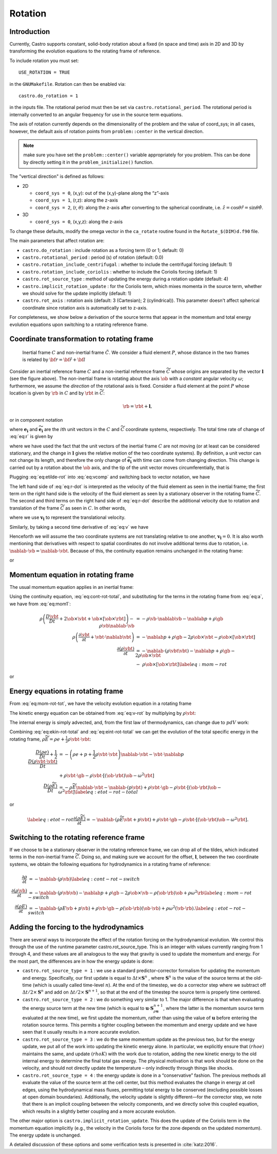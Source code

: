 .. _ch:rotation:

********
Rotation
********

Introduction
============

Currently, Castro supports constant, solid-body rotation about a fixed
(in space and time) axis in 2D and 3D by transforming the evolution
equations to the rotating frame of reference.

To include rotation you must set::

    USE_ROTATION = TRUE

in the ``GNUMakefile``. Rotation can then be enabled via::

    castro.do_rotation = 1

in the inputs file. The rotational period must then be set via
``castro.rotational_period``. The rotational period is internally
converted to an angular frequency for use in the source term
equations.

The axis of rotation currently depends on the dimensionality of the
problem and the value of coord_sys; in all cases, however, the
default axis of rotation points from ``problem::center`` in the vertical direction.

.. note:: make sure you have set the ``problem::center()`` variable
   appropriately for you problem.  This can be done by directly
   setting it in the ``problem_initialize()`` function.

The "vertical direction" is defined as follows:

* 2D

  * ``coord_sys = 0``, (x,y): out of the (x,y)-plane along the “z”-axis

  * ``coord_sys = 1``, (r,z): along the z-axis

  * ``coord_sys = 2``, (r, :math:`\theta`): along the z-axis after converting
    to the spherical coordinate, i.e.
    :math:`\hat{z} = \cos{\theta} \hat{r} = \sin{\theta} \hat{\theta}`.

* 3D

  * ``coord_sys = 0``, (x,y,z): along the z-axis

To change these defaults, modify the omega vector in the
``ca_rotate`` routine found in the ``Rotate_$(DIM)d.f90`` file.

The main parameters that affect rotation are:

-  ``castro.do_rotation`` : include rotation as a forcing
   term (0 or 1; default: 0)

-  ``castro.rotational_period`` : period (s) of rotation
   (default: 0.0)

-  ``castro.rotation_include_centrifugal`` : whether to
   include the centrifugal forcing (default: 1)

-  ``castro.rotation_include_coriolis`` : whether to
   include the Coriolis forcing (default: 1)

-  ``castro.rot_source_type`` : method of updating the
   energy during a rotation update (default: 4)

-  ``castro.implicit_rotation_update`` : for the Coriolis
   term, which mixes momenta in the source term, whether we should
   solve for the update implicitly (default: 1)

-  ``castro.rot_axis`` : rotation axis (default: 3
   (Cartesian); 2 (cylindrical)). This parameter doesn't affect
   spherical coordinate since rotation axis is automatically set
   to z-axis.

For completeness, we show below a derivation of the source terms that
appear in the momentum and total energy evolution equations upon
switching to a rotating reference frame.

Coordinate transformation to rotating frame
===========================================

.. figure:: tframes.png
   :alt: inertial vs. corotating frame

   Inertial frame :math:`C` and
   non-inertial frame :math:`\tilde{C}`. We consider a fluid element
   :math:`P`, whose distance in the two frames is related by
   :math:`{\bf r} = \tilde{\bf{r}} + {\bf l}`

Consider an inertial reference frame :math:`C` and a non-inertial
reference frame :math:`\widetilde{C}` whose origins are separated by
the vector :math:`\boldsymbol{l}` (see the figure above). The
non-inertial frame is rotating about the axis :math:`\ob` with a
*constant* angular velocity :math:`\omega`; furthermore, we assume the
*direction* of the rotational axis is fixed. Consider a fluid element
at the point :math:`P` whose location is given by :math:`\rb` in
:math:`C` and by :math:`\rbt` in :math:`\widetilde{C}`:

.. math:: \rb = \rbt + \boldsymbol{l},

or in component notation

.. math::
   r_i\boldsymbol{e_i} = \widetilde{r_i}\widetilde{\boldsymbol{e_i}} + l_i\boldsymbol{e_i},
   :label: eq:r

where :math:`\boldsymbol{e_i}` and :math:`\widetilde{\boldsymbol{e_i}}` are the :math:`i`\ th unit
vectors in the :math:`C` and :math:`\widetilde{C}` coordinate systems,
respectively. The total time rate of change of :eq:`eq:r` is given by

.. math::
   \frac{Dr_i}{Dt}\boldsymbol{e_i} = \frac{D\widetilde{r_i}}{Dt}\widetilde{\boldsymbol{e_i}} + \widetilde{r_i}\frac{D\widetilde{\boldsymbol{e_i}}}{Dt} + \frac{Dl_i}{Dt}\boldsymbol{e_i},
   :label: eq:vcomp


where we have used the fact that the unit vectors of the inertial
frame :math:`C` are not moving (or at least can be considered stationary,
and the change in :math:`\boldsymbol{l}` gives the relative motion of the two
coordinate systems). By definition, a unit vector can not change its
length, and therefore the only change of :math:`\widetilde{\boldsymbol{e_i}}` with
time can come from changing direction. This change is carried out by
a rotation about the :math:`\ob` axis, and the tip of the unit
vector moves circumferentially, that is

.. math::
   \frac{D\widetilde{\boldsymbol{e_i}}}{Dt} = \ob\times\widetilde{\boldsymbol{e_i}}.
   :label: eq:etilde-rot


Plugging :eq:`eq:etilde-rot` into :eq:`eq:vcomp` and switching back to
vector notation, we have

.. math::
   \frac{D\rb}{Dt} = \frac{D\rbt}{Dt} + \ob\times\rbt + \frac{D\boldsymbol{l}}{Dt}.
   :label: eq:r-dot


The left hand side of :eq:`eq:r-dot` is interpreted as the velocity
of the fluid element as seen in the inertial frame; the first term on the
right hand side is the velocity of the fluid element as seen by a
stationary observer in the rotating frame :math:`\widetilde{C}`. The second
and third terms on the right hand side of :eq:`eq:r-dot` describe the
additional velocity due to rotation and translation of the frame
:math:`\widetilde{C}` as seen in :math:`C`. In other words,

.. math::
   \vb = \vbt + \ob\times\rbt + \boldsymbol{v_l},
   :label: eq:v


where we use :math:`\boldsymbol{v_l}` to represent the translational velocity.

Similarly, by taking a second time derivative of :eq:`eq:v` we have

.. math::
   \frac{D\vb}{Dt} = \frac{D\vbt}{Dt} + 2\ob\times\vbt + \ob\times\left[\ob\times\rbt\right] + \frac{D\boldsymbol{v_l}}{Dt}.
   :label: eq:a


Henceforth we will assume the two coordinate systems are not
translating relative to one another, :math:`\boldsymbol{v_l} = 0`. It is
also worth mentioning that derivatives with respect to spatial
coordinates do not involve additional terms due to rotation,
i.e. :math:`\nablab\cdot\vb = \nablab\cdot\vbt`.
Because of this, the continuity equation remains unchanged in the
rotating frame:

.. math::
   \frac{\partial \rho}{\partial t} = -\nablab\cdot\left(\rho\vbt\right),
   :label: eq:cont-rot


or

.. math::
   \frac{D\rho}{Dt} = -\rho\nablab\cdot\vbt.
   :label: eq:cont-rot-total


Momentum equation in rotating frame
===================================

The usual momentum equation applies in an inertial frame:

.. math::
   \frac{D\left(\rho\vb\right)}{Dt} = -\rho\vb\cdot\nablab\vb - \nablab p + \rho\gb.
   :label: eq:mom1


Using the continuity equation, :eq:`eq:cont-rot-total`, and substituting for
the terms in the rotating frame from :eq:`eq:a`, we have from :eq:`eq:mom1`:

.. math::

   \begin{align}
       \rho\left(\frac{D\vbt}{Dt} + 2\ob\times\vbt + \ob\times\left[\ob\times\rbt\right]\right) - \rho\vb\nablab\cdot\vb &= -\rho\vb\cdot\nablab\vb - \nablab p + \rho\gb \nonumber \\
       \rho\left(\frac{\partial\vbt}{\partial t} + \vbt\cdot\nablab\vbt\right) &= -\nablab p + \rho\gb - 2\rho\ob\times\vbt - \rho\ob\times\left[\ob\times\rbt\right] \nonumber \\
     \frac{\partial\left(\rho\vbt\right)}{\partial t} &= -\nablab\cdot\left(\rho\vbt\vbt\right) - \nablab p + \rho\gb - 2\rho\ob\times\vbt \nonumber \\
     &-\ \rho\ob\times\left[\ob\times\rbt\right]\label{eq:mom-rot}
     \end{align}

or

.. math::
   \frac{D\left(\rho\vbt\right)}{Dt} = -\rho\vbt\cdot\nablab\vbt - \nablab p + \rho\gb - 2\rho\ob\times\vbt - \rho\ob\times\left[\ob\times\rbt\right].
   :label: eq:mom-rot-tot


Energy equations in rotating frame
==================================

From :eq:`eq:mom-rot-tot`, we have the velocity evolution equation in
a rotating frame

.. math::
   \frac{D\vbt}{Dt} = -\frac{1}{\rho}\nablab p + \gb - 2\ob\times\vbt - \ob\times\left[\ob\times\rbt\right].
   :label: eq:v-rot


The kinetic energy equation can be obtained from :eq:`eq:v-rot` by
multiplying by :math:`\rho\vbt`:

.. math::
   \begin{align}
       \rho\vbt\cdot\frac{D\vbt}{Dt} &= -\vbt\cdot\nablab p + \rho\vbt\cdot\gb - 2\rho\vbt\cdot\left[\ob\times\vbt\right] - \rho\vbt\cdot\left\{\ob\times\left[\ob\times\rbt\right]\right\} \nonumber \\
       \frac{1}{2}\frac{D\left(\rho\vbt\cdot\vbt\right)}{Dt} - \frac{1}{2}\vbt\cdot\vbt\frac{D\rho}{Dt} &= -\vbt\cdot\nablab p + \rho\vbt\cdot\gb - \rho\vbt\cdot\left[\left(\ob\cdot\rbt\right)\ob - \omega^2\rbt\right] \nonumber \\
       \frac{1}{2}\frac{D\left(\rho\vbt\cdot\vbt\right)}{Dt} &= -\frac{1}{2}\rho\vbt\cdot\vbt\nablab\cdot\vbt - \vbt\cdot\nablab p + \rho\vbt\cdot\gb - \rho\vbt\cdot\left[\left(\ob\cdot\rbt\right)\ob - \omega^2\rbt\right].
     \end{align}
   :label: eq:ekin-rot-total

The internal energy is simply advected, and, from the first law of
thermodynamics, can change due to :math:`pdV` work:

.. math::
   \frac{D\left(\rho e\right)}{Dt} = -\left(\rho e + p\right)\nablab\cdot\vbt.
   :label: eq:eint-rot-total


Combining :eq:`eq:ekin-rot-total` and :eq:`eq:eint-rot-total` we can
get the evolution of the total specific energy in the rotating frame,
:math:`\rho \widetilde{E} = \rho e + \frac{1}{2}\rho\vbt\cdot\vbt`:

.. math::

   \begin{align}
       \frac{D\left(\rho e\right)}{Dt} + \frac{1}{2}\frac{D\left(\rho\vbt\cdot\vbt\right)}{Dt} &= -\left(\rho e + p + \frac{1}{2}\rho\vbt\cdot\vbt\right)\nablab\cdot\vbt - \vbt\cdot\nablab p \\
                     & + \rho\vbt\cdot\gb -\rho\vbt\cdot\left[\left(\ob\cdot\rbt\right)\ob - \omega^2\rbt\right]\nonumber \\
       \frac{D\left(\rho \widetilde{E}\right)}{Dt} &= -\rho\widetilde{E}\nablab\cdot\vbt - \nablab\cdot\left(p\vbt\right) + \rho\vbt\cdot\gb - \rho\vbt\cdot\left[\left(\ob\cdot\rbt\right)\ob - \omega^2\rbt\right] \label{eq:etot-rot-total}
     \end{align}

or

.. math::

   \label{eq:etot-rot}
       \frac{\partial\left(\rho\widetilde{E}\right)}{\partial t} = -\nablab\cdot\left(\rho\widetilde{E}\vbt + p\vbt\right) + \rho\vbt\cdot\gb - \rho\vbt\cdot\left[\left(\ob\cdot\rbt\right)\ob - \omega^2\rbt\right].

Switching to the rotating reference frame
=========================================

If we choose to be a stationary observer in the rotating reference
frame, we can drop all of the tildes, which indicated terms in the
non-inertial frame :math:`\widetilde{C}`. Doing so, and making sure we
account for the offset, :math:`\boldsymbol{l}`, between the two coordinate systems, we obtain
the following equations for hydrodynamics in a rotating frame of
reference:

.. math::

   \begin{align}
       \frac{\partial\rho}{\partial t} &= -\nablab\cdot\left(\rho\vb\right) \label{eq:cont-rot-switch} \\
       \frac{\partial \left(\rho\vb\right)}{\partial t} &= -\nablab\cdot\left(\rho\vb\vb\right) - \nablab p + \rho\gb - 2\rho\ob\times\vb - \rho\left(\ob\cdot\rb\right)\ob + \rho\omega^2\rb \label{eq:mom-rot-switch} \\
       \frac{\partial\left(\rho E\right)}{\partial t} &= -\nablab\cdot\left(\rho E\vb + p\vb\right) + \rho\vb\cdot\gb - \rho\left(\ob\cdot\rb\right)\left(\ob\cdot\vb\right) + \rho\omega^2\left(\vb\cdot\rb\right). \label{eq:etot-rot-switch}
     \end{align}

Adding the forcing to the hydrodynamics
=======================================

There are several ways to incorporate the effect of the rotation
forcing on the hydrodynamical evolution. We control this through the
use of the runtime parameter castro.rot_source_type. This
is an integer with values currently ranging from 1 through 4, and
these values are all analogous to the way that gravity is used to
update the momentum and energy. For the most part, the differences are
in how the energy update is done:

* ``castro.rot_source_type = 1`` : we use a standard
  predictor-corrector formalism for updating the momentum and
  energy. Specifically, our first update is equal to :math:`\Delta t \times \mathbf{S}^n` ,
  where :math:`\mathbf{S}^n` is the value of
  the source terms at the old-time (which is usually called time-level
  :math:`n`). At the end of the timestep, we do a corrector step where
  we subtract off :math:`\Delta t / 2 \times \mathbf{S}^n` and add on
  :math:`\Delta t / 2 \times \mathbf{S}^{n+1}`, so that at the end of
  the timestep the source term is properly time centered.

* ``castro.rot_source_type = 2`` : we do something very similar
  to 1. The major difference is that when evaluating the energy source
  term at the new time (which is equal to
  :math:`\mathbf{u} \cdot \mathbf{S}^{n+1}_{\rho \mathbf{u}}`, where the latter is the
  momentum source term evaluated at the new time), we first update the
  momentum, rather than using the value of :math:`\mathbf{u}` before
  entering the rotation source terms. This permits a tighter coupling
  between the momentum and energy update and we have seen that it
  usually results in a more accurate evolution.

* ``castro.rot_source_type = 3`` : we do the same momentum update as
  the previous two, but for the energy update, we put all of the work
  into updating the kinetic energy alone. In particular, we explicitly
  ensure that :math:`(rho e)` maintains the same, and update
  :math:`(rho K)` with the work due to rotation, adding the new
  kinetic energy to the old internal energy to determine the final
  total gas energy. The physical motivation is that work should be
  done on the velocity, and should not directly update the temperature
  – only indirectly through things like shocks.

* ``castro.rot_source_type = 4`` : the energy update is done in a
  “conservative” fashion. The previous methods all evaluate the value
  of the source term at the cell center, but this method evaluates
  the change in energy at cell edges, using the hydrodynamical mass
  fluxes, permitting total energy to be conserved (excluding possible
  losses at open domain boundaries). Additionally, the velocity
  update is slightly different—for the corrector step, we note that
  there is an implicit coupling between the velocity components, and
  we directly solve this coupled equation, which results in a
  slightly better coupling and a more accurate evolution.

The other major option is ``castro.implicit_rotation_update``.
This does the update of the Coriolis term in the momentum equation
implicitly (e.g., the velocity in the Coriolis force for the zone
depends on the updated momentum). The energy update is unchanged.

A detailed discussion of these options and some verification
tests is presented in :cite:`katz:2016`.
